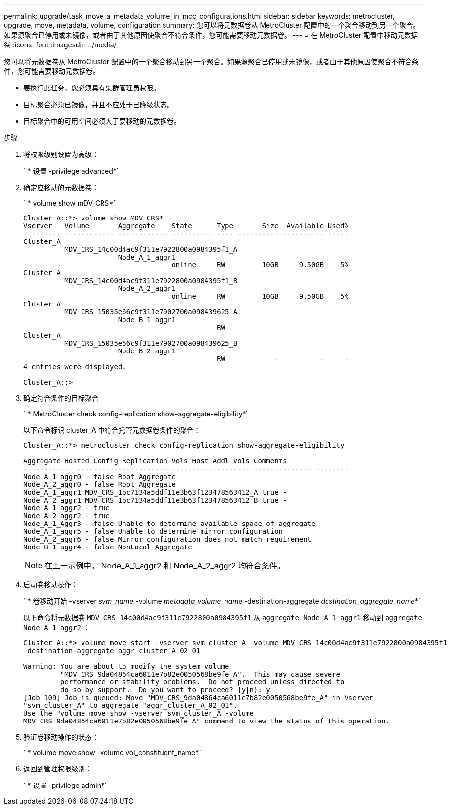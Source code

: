 ---
permalink: upgrade/task_move_a_metadata_volume_in_mcc_configurations.html 
sidebar: sidebar 
keywords: metrocluster, upgrade, move, metadata, volume, configuration 
summary: 您可以将元数据卷从 MetroCluster 配置中的一个聚合移动到另一个聚合。如果源聚合已停用或未镜像，或者由于其他原因使聚合不符合条件，您可能需要移动元数据卷。 
---
= 在 MetroCluster 配置中移动元数据卷
:icons: font
:imagesdir: ../media/


[role="lead"]
您可以将元数据卷从 MetroCluster 配置中的一个聚合移动到另一个聚合。如果源聚合已停用或未镜像，或者由于其他原因使聚合不符合条件，您可能需要移动元数据卷。

* 要执行此任务，您必须具有集群管理员权限。
* 目标聚合必须已镜像，并且不应处于已降级状态。
* 目标聚合中的可用空间必须大于要移动的元数据卷。


.步骤
. 将权限级别设置为高级：
+
` * 设置 -privilege advanced*`

. 确定应移动的元数据卷：
+
` * volume show mDV_CRS*`

+
[listing]
----
Cluster_A::*> volume show MDV_CRS*
Vserver   Volume       Aggregate    State      Type       Size  Available Used%
--------- ------------ ------------ ---------- ---- ---------- ---------- -----
Cluster_A
          MDV_CRS_14c00d4ac9f311e7922800a0984395f1_A
                       Node_A_1_aggr1
                                    online     RW         10GB     9.50GB    5%
Cluster_A
          MDV_CRS_14c00d4ac9f311e7922800a0984395f1_B
                       Node_A_2_aggr1
                                    online     RW         10GB     9.50GB    5%
Cluster_A
          MDV_CRS_15035e66c9f311e7902700a098439625_A
                       Node_B_1_aggr1
                                    -          RW            -          -     -
Cluster_A
          MDV_CRS_15035e66c9f311e7902700a098439625_B
                       Node_B_2_aggr1
                                    -          RW            -          -     -
4 entries were displayed.

Cluster_A::>
----
. 确定符合条件的目标聚合：
+
` * MetroCluster check config-replication show-aggregate-eligibility*`

+
以下命令标识 cluster_A 中符合托管元数据卷条件的聚合：

+
[listing]
----

Cluster_A::*> metrocluster check config-replication show-aggregate-eligibility

Aggregate Hosted Config Replication Vols Host Addl Vols Comments
------------ ------------------------------------------ -------------- --------
Node_A_1_aggr0 - false Root Aggregate
Node_A_2_aggr0 - false Root Aggregate
Node_A_1_aggr1 MDV_CRS_1bc7134a5ddf11e3b63f123478563412_A true -
Node_A_2_aggr1 MDV_CRS_1bc7134a5ddf11e3b63f123478563412_B true -
Node_A_1_aggr2 - true
Node_A_2_aggr2 - true
Node_A_1_Aggr3 - false Unable to determine available space of aggregate
Node_A_1_aggr5 - false Unable to determine mirror configuration
Node_A_2_aggr6 - false Mirror configuration does not match requirement
Node_B_1_aggr4 - false NonLocal Aggregate
----
+

NOTE: 在上一示例中， Node_A_1_aggr2 和 Node_A_2_aggr2 均符合条件。

. 启动卷移动操作：
+
` * 卷移动开始 -vserver _svm_name_ -volume _metadata_volume_name_ -destination-aggregate _destination_aggregate_name_*`

+
以下命令将元数据卷 `MDV_CRS_14c00d4ac9f311e7922800a0984395f1` 从 `aggregate Node_A_1_aggr1` 移动到 `aggregate Node_A_1_aggr2` ：

+
[listing]
----
Cluster_A::*> volume move start -vserver svm_cluster_A -volume MDV_CRS_14c00d4ac9f311e7922800a0984395f1
-destination-aggregate aggr_cluster_A_02_01

Warning: You are about to modify the system volume
         "MDV_CRS_9da04864ca6011e7b82e0050568be9fe_A".  This may cause severe
         performance or stability problems.  Do not proceed unless directed to
         do so by support.  Do you want to proceed? {y|n}: y
[Job 109] Job is queued: Move "MDV_CRS_9da04864ca6011e7b82e0050568be9fe_A" in Vserver
"svm_cluster_A" to aggregate "aggr_cluster_A_02_01".
Use the "volume move show -vserver svm_cluster_A -volume
MDV_CRS_9da04864ca6011e7b82e0050568be9fe_A" command to view the status of this operation.
----
. 验证卷移动操作的状态：
+
` * volume move show -volume vol_constituent_name*`

. 返回到管理权限级别：
+
` * 设置 -privilege admin*`


